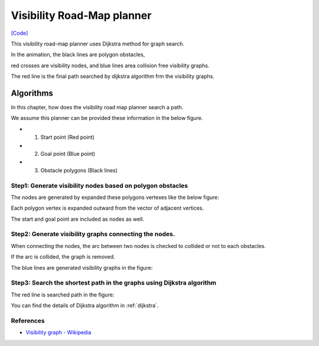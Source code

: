 Visibility Road-Map planner
---------------------------

.. image:: https://github.com/AtsushiSakai/PythonRoboticsGifs/raw/master/PathPlanning/VisibilityRoadMap/animation.gif

`[Code] <https://github.com/AtsushiSakai/PythonRobotics/blob/master/PathPlanning/VisibilityRoadMap/visibility_road_map.py>`_

This visibility road-map planner uses Dijkstra method for graph search.

In the animation, the black lines are polygon obstacles,

red crosses are visibility nodes, and blue lines area collision free visibility graphs.

The red line is the final path searched by dijkstra algorithm frm the visibility graphs.

Algorithms
~~~~~~~~~~

In this chapter, how does the visibility road map planner search a path.

We assume this planner can be provided these information in the below figure.

- 1. Start point (Red point)
- 2. Goal point (Blue point)
- 3. Obstacle polygons (Black lines)

.. image:: visibility_road_map_planner/step0.png
   :width: 400px


Step1: Generate visibility nodes based on polygon obstacles
^^^^^^^^^^^^^^^^^^^^^^^^^^^^^^^^^^^^^^^^^^^^^^^^^^^^^^^^^^^^

The nodes are generated by expanded these polygons vertexes like the below figure:

.. image:: visibility_road_map_planner/step1.png
   :width: 400px

Each polygon vertex is expanded outward from the vector of adjacent vertices.

The start and goal point are included as nodes as well.

Step2: Generate visibility graphs connecting the nodes.
^^^^^^^^^^^^^^^^^^^^^^^^^^^^^^^^^^^^^^^^^^^^^^^^^^^^^^^

When connecting the nodes, the arc between two nodes is checked to collided or not to each obstacles.

If the arc is collided, the graph is removed.

The blue lines are generated visibility graphs in the figure:

.. image:: visibility_road_map_planner/step2.png
   :width: 400px


Step3: Search the shortest path in the graphs using Dijkstra algorithm
^^^^^^^^^^^^^^^^^^^^^^^^^^^^^^^^^^^^^^^^^^^^^^^^^^^^^^^^^^^^^^^^^^^^^^

The red line is searched path in the figure:

.. image:: visibility_road_map_planner/step3.png
   :width: 400px

You can find the details of Dijkstra algorithm in :ref:`dijkstra`.

References
^^^^^^^^^^

- `Visibility graph - Wikipedia <https://en.wikipedia.org/wiki/Visibility_graph>`_


